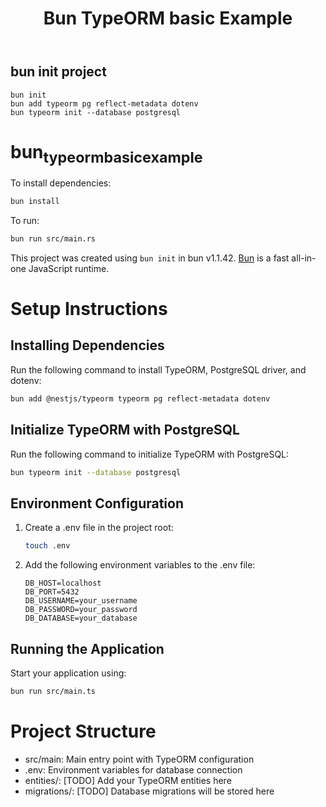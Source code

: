 #+TITLE: Bun TypeORM basic Example

** bun init project

#+begin_src shell
bun init
bun add typeorm pg reflect-metadata dotenv
bun typeorm init --database postgresql
#+end_src

* bun_typeorm_basic_example
:PROPERTIES:
:CUSTOM_ID: bun_typeorm_basic_example
:END:
To install dependencies:

#+begin_src sh
bun install
#+end_src

To run:

#+begin_src sh
bun run src/main.rs
#+end_src

This project was created using =bun init= in bun v1.1.42.
[[https://bun.sh][Bun]] is a fast all-in-one JavaScript runtime.

* Setup Instructions

** Installing Dependencies

   Run the following command to install TypeORM, PostgreSQL driver, and dotenv:

   #+BEGIN_SRC bash
   bun add @nestjs/typeorm typeorm pg reflect-metadata dotenv
   #+END_SRC

** Initialize TypeORM with PostgreSQL

   Run the following command to initialize TypeORM with PostgreSQL:

   #+BEGIN_SRC bash
   bun typeorm init --database postgresql
   #+END_SRC

** Environment Configuration

   1. Create a .env file in the project root:

      #+BEGIN_SRC bash
      touch .env
      #+END_SRC

   2. Add the following environment variables to the .env file:

      #+BEGIN_SRC
      DB_HOST=localhost
      DB_PORT=5432
      DB_USERNAME=your_username
      DB_PASSWORD=your_password
      DB_DATABASE=your_database
      #+END_SRC

** Running the Application

   Start your application using:

   #+BEGIN_SRC bash
   bun run src/main.ts
   #+END_SRC

* Project Structure

  - src/main: Main entry point with TypeORM configuration
  - .env: Environment variables for database connection
  - entities/: [TODO] Add your TypeORM entities here
  - migrations/: [TODO] Database migrations will be stored here
